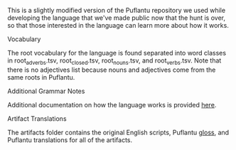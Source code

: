 This is a slightly modified version of the Puflantu repository we used while developing the language that we've made public now that the hunt is over, so that those interested in the language can learn more about how it works.

**** Vocabulary

The root vocabulary for the language is found separated into word classes in root_adverbs.tsv, root_closed.tsv, root_nouns.tsv, and root_verbs.tsv. Note that there is no adjectives list because nouns and adjectives come from the same roots in Puflantu.

**** Additional Grammar Notes

Additional documentation on how the language works is provided [[file:doc/main.org][here]].

**** Artifact Translations

The artifacts folder contains the original English scripts, Puflantu [[https://en.wikipedia.org/wiki/Interlinear_gloss][gloss]], and Puflantu translations for all of the artifacts.
